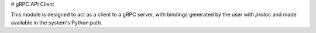 # gRPC API Client

This module is designed to act as a client to a gRPC server, with bindings generated by the user with `protoc` and made available in the system's Python path.

